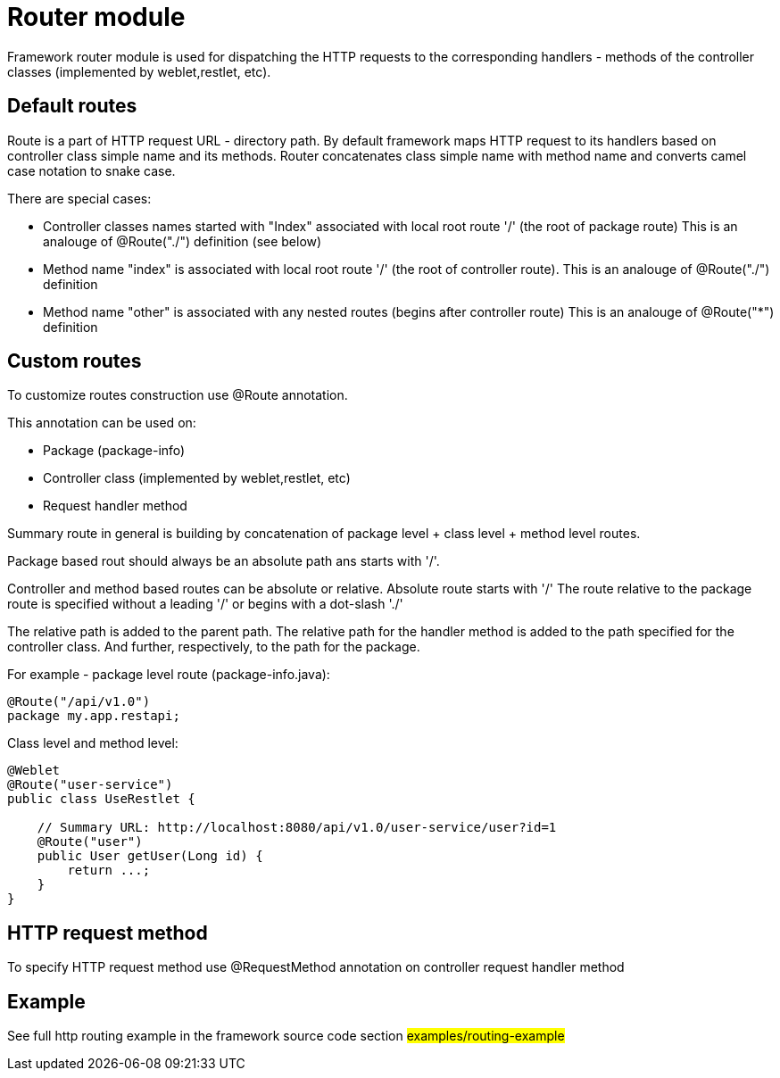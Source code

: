 = Router module

Framework router module is used for dispatching the HTTP requests to the corresponding handlers - methods of the
controller classes (implemented by weblet,restlet, etc).

== Default routes

Route is a part of  HTTP request URL  - directory path.
By default framework maps HTTP request to its handlers based on controller class simple name and its methods.
Router concatenates class simple name with method name and converts camel case notation to snake case.

There are special cases:

* Controller classes names started with "Index" associated with local root route '/' (the root of package route)
  This is an analouge of @Route("./") definition (see below)
* Method name "index" is associated with local root route '/' (the root of controller route).
  This is an analouge of @Route("./") definition
* Method  name "other" is associated with any nested routes (begins after controller route)
  This is an analouge of @Route("*") definition

== Custom routes

To customize  routes construction use @Route annotation.

This annotation can be used on:

* Package (package-info)
* Controller class  (implemented by weblet,restlet, etc)
* Request handler method

Summary route in general is building by concatenation of package level + class level + method level routes.

Package based rout should always be an absolute path ans starts with '/'.

Controller and method based routes can be absolute or relative. Absolute route starts with '/'
The route relative to the package route is specified without a leading '/' or begins with a dot-slash './'

The relative path is added to the parent path. The relative path for the handler method  is added to the path specified
for the controller class. And further, respectively, to the path for the package.

For example - package level route (package-info.java):

[source,java]
----
@Route("/api/v1.0")
package my.app.restapi;
----

Class level and method level:
[source,java]
----
@Weblet
@Route("user-service")
public class UseRestlet {

    // Summary URL: http://localhost:8080/api/v1.0/user-service/user?id=1
    @Route("user")
    public User getUser(Long id) {
        return ...;
    }
}
----

== HTTP request method

To specify HTTP request method use @RequestMethod annotation on controller request  handler method

== Example

See full http routing example in the framework source code section #examples/routing-example#

